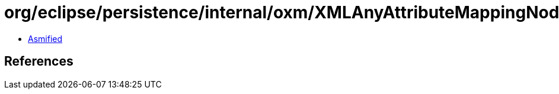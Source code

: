 = org/eclipse/persistence/internal/oxm/XMLAnyAttributeMappingNodeValue.class

 - link:XMLAnyAttributeMappingNodeValue-asmified.java[Asmified]

== References

